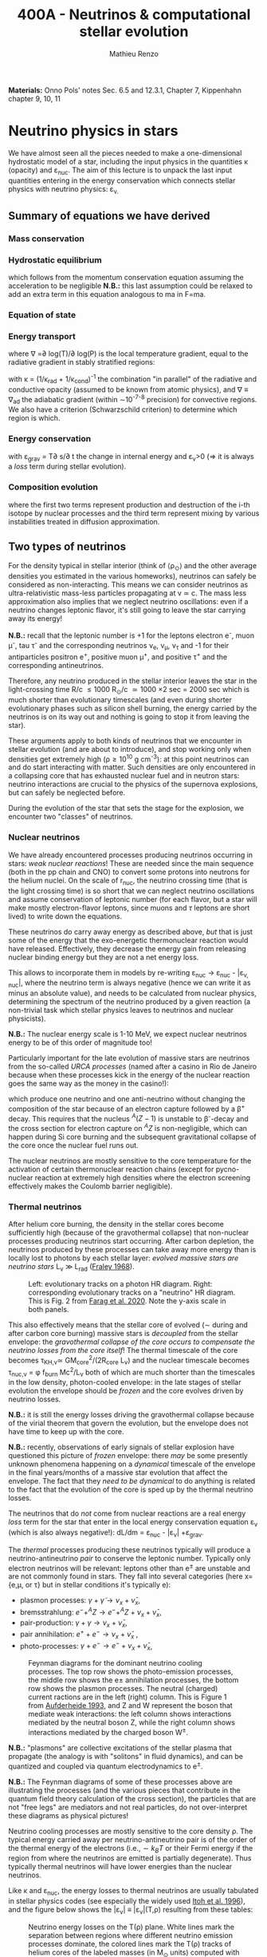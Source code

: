 #+Title: 400A - Neutrinos & computational stellar evolution
#+author: Mathieu Renzo
#+email: mrenzo@arizona.edu
#+PREVIOUS_PAGE: notes-lecture-nuclear-cycles.org
#+NEXT_PAGE: notes-lecture-radTrans.org

*Materials:*  Onno Pols' notes Sec. 6.5 and 12.3.1, Chapter 7, Kippenhahn chapter
9, 10, 11


* Neutrino physics in stars

We have almost seen all the pieces needed to make a one-dimensional
hydrostatic model of a star, including the input physics in the
quantities \kappa (opacity) and \varepsilon_{nuc}. The aim of this lecture is to unpack
the last input quantities entering in the energy conservation which
connects stellar physics with neutrino physics: \varepsilon_{\nu.}

** Summary of equations we have derived
*** Mass conservation
#+begin_latex
\begin{equation}\label{eq:mass_cont}
\frac{dr}{dm} = \frac{1}{4\pi r^{2}\rho}\ \ .
\end{equation}
#+end_latex

*** Hydrostatic equilibrium
#+begin_latex
\begin{equation}\label{eq:HSE}
\frac{dP}{dm} = -\frac{Gm}{4\pi r^{4}} \ \ ,
\end{equation}
#+end_latex
which follows from the momentum conservation equation assuming the
acceleration to be negligible *N.B.:* this last assumption could be
relaxed to add an extra term in this equation analogous to ma in F=ma.

*** Equation of state
#+begin_latex
\begin{equation}
P_\mathrm{tot} = P_\mathrm{gas} + P_\mathrm{rad} = \frac{\rho}{\mu m_{u}}k_{B}T + P_{QM} + \frac{1}{3}aT^{4}  \ \ .
\end{equation}
#+end_latex

*** Energy transport
#+begin_latex
\begin{equation}
\frac{dT}{dm} = \frac{T}{P}\frac{dP}{dm}\nabla
\end{equation}
#+end_latex
where \nabla =\partial log(T)/\partial log(P) is the local temperature gradient, equal to
the radiative gradient in stably stratified regions:
#+begin_latex
\begin{equation}
\nabla \equiv \nabla_\mathrm{rad} = \frac{3 P}{14\pi acGm T^{4}}\kappa L
\end{equation}
#+end_latex
with \kappa = (1/\kappa_{rad} + 1/\kappa_{cond})^{-1} the combination "in parallel" of the
radiative and conductive opacity (assumed to be known from atomic
physics), and \nabla \equiv \nabla_{ad} the adiabatic gradient (within \sim10^{-7-8}
precision) for convective regions. We also have a criterion
(Schwarzschild criterion) to determine which region is which.

*** Energy conservation
#+begin_latex
\begin{equation}
\frac{dL}{dm} = \varepsilon_\mathrm{nuc} -\varepsilon_{\nu} + \varepsilon_\mathrm{grav} \ \ .
\end{equation}
#+end_latex

with \varepsilon_{grav} = T\partial s/\partial t the change in internal energy and \varepsilon_{\nu}>0
(\Rightarrow it is always a /loss/ term during stellar evolution).

*** Composition evolution
#+begin_latex
\begin{equation}
\frac{dX_{i}}{dt} = A_{i}\frac{m_{u}}{\rho}\left(\sum_{k,l} r_{k,l} - \sum_{i,j} (1+\delta_{ij})r_{ij}\right) + D_\mathrm{mix}\frac{dX_{i}}{dr} \equiv \frac{dX_{i}}{dt}(T,\rho, {X_{j}}) \ \ ,
\end{equation}
#+end_latex

where the first two terms represent production and destruction of the
i-th isotope by nuclear processes and the third term represent mixing
by various instabilities treated in diffusion approximation.

** Two types of neutrinos

For the density typical in stellar interior (think of \langle\rho_{\odot}\rangle and the other
average densities you estimated in the various homeworks), neutrinos
can safely be considered as non-interacting. This means we can
consider neutrinos as ultra-relativistic mass-less particles
propagating at v \simeq c. The mass less approximation also implies that we
neglect neutrino oscillations: even if a neutrino changes leptonic
flavor, it's still going to leave the star carrying away its energy!

*N.B.:* recall that the leptonic number is +1 for the leptons electron
e^{-}, muon \mu^{-}, tau \tau^{-} and the corresponding neutrinos \nu_{e}, \nu_{\mu},
\nu_{\tau} and -1 for their antiparticles positron e^{+}, positive muon \mu^{+},
and positive \tau^{+} and the corresponding antineutrinos.

Therefore, any neutrino produced in the stellar interior leaves the
star in the light-crossing time R/c \le 1000 R_{\odot}/c \simeq 1000 \times
2 sec = 2000 sec which is much shorter than evolutionary timescales
(and even during shorter evolutionary phases such as silicon shell
burning, the energy carried by the neutrinos is on its way out and
nothing is going to stop it from leaving the star).

These arguments apply to both kinds of neutrinos that we encounter in
stellar evolution (and are about to introduce), and stop working only
when densities get extremely high (\rho\ge10^{10} g cm^{-3}): at this point
neutrinos can and do start interacting with matter. Such densities are
only encountered in a collapsing core that has exhausted nuclear fuel
and in neutron stars: neutrino interactions are crucial to the physics
of the supernova explosions, but can safely be neglected before.

During the evolution of the star that sets the stage for the
explosion, we encounter two "classes" of neutrinos.

*** Nuclear neutrinos
We have already encountered processes producing neutrinos occurring in
stars: /weak nuclear reactions/! These are needed since the main
sequence (both in the pp chain and CNO) to convert some protons into
neutrons for the helium nuclei. On the scale of r_{nuc}, the neutrino
crossing time (that is the light crossing time) is so short that we
can neglect neutrino oscillations and assume conservation of leptonic
number (for each flavor, but a star will make mostly electron-flavor
leptons, since muons and $\tau$ leptons are short lived) to write down
the equations.

These neutrinos do carry away energy as described above, /but/ that is
just some of the energy that the exo-energetic thermonuclear reaction
would have released. Effectively, they decrease the energy gain from
releasing nuclear binding energy but they are not a net energy loss.

This allows to incorporate them in models by re-writing \varepsilon_{nuc}
\rightarrow \varepsilon_{nuc} - |\varepsilon_{\nu, nuc}|, where the neutrino term is always negative
(hence we can write it as minus an absolute value), and needs to be
calculated from nuclear physics, determining the spectrum of the
neutrino produced by a given reaction (a non-trivial task which
stellar physics leaves to neutrinos and nuclear physicists).

*N.B.:* The nuclear energy scale is 1-10 MeV, we expect nuclear
neutrinos energy to be of this order of magnitude too!

Particularly important for the late evolution of massive stars are
neutrinos from the so-called /URCA processes/ (named after a casino in
Rio de Janeiro because when these processes kick in the energy of the
nuclear reaction goes the same way as the money in the casino!):
#+begin_latex
\begin{equation}
 ^{A}Z+e^{-}\rightarrow^{A}(Z-1) + \nu_{e  }\\
 ^{A}(Z-1)\rightarrow ^{A}Z+ e^{+} +\bar{\nu_{e}}
\end{equation}
#+end_latex

which produce one neutrino and one anti-neutrino without changing the
composition of the star because of an electron capture followed by a
\beta^{+} decay. This requires that the nucleus $^{A}(Z-1)$ is unstable to
\beta^{-}-decay and the cross section for electron capture on $^AZ$ is
non-negligible, which can happen during Si core burning and the
subsequent gravitational collapse of the core once the nuclear fuel
runs out.

The nuclear neutrinos are mostly sensitive to the core temperature for
the activation of certain thermonuclear reaction chains (except for
pycno-nuclear reaction at extremely high densities where the electron
screening effectively makes the Coulomb barrier negligible).

*** Thermal neutrinos
After helium core burning, the density in the stellar cores become
sufficiently high (because of the gravothermal collapse) that
non-nuclear processes producing neutrinos start occurring. After
carbon depletion, the neutrinos produced by these processes can take
away more energy than is locally lost to photons by each stellar
layer: /evolved massive stars are neutrino stars/ L_{\nu}
\gg L_{rad} ([[https://ui.adsabs.harvard.edu/abs/1968Ap%26SS...2...96F/abstract][Fraley 1968]]).

#+CAPTION: Left: evolutionary tracks on a photon HR diagram. Right: corresponding evolutionary tracks on a "neutrino" HR diagram. This is Fig. 2 from [[https://ui.adsabs.harvard.edu/abs/2020ApJ...893..133F/abstract][Farag et al. 2020]]. Note the y-axis scale in both panels.
#+ATTR_HTML: :width 100%
[[./images/neutrino_HRD.png]]


This also effectively means that the stellar core of evolved (\sim during
and after carbon core burning) massive stars is /decoupled/ from the
stellar envelope: the /gravothermal collapse of the core occurs to
compensate the neutrino losses from the core itself/! The thermal
timescale of the core becomes \tau_{KH,\nu}\simeq GM_{core}^{2}/(2R_{core} L_{\nu}) and
the nuclear timescale becomes \tau_{nuc,\nu} = \phi f_{burn} Mc^{2}/L_{\nu} both of which
are much shorter than the timescales in the low density, photon-cooled
envelope: in the late stages of stellar evolution the envelope should
be /frozen/ and the core evolves driven by neutrino losses.

*N.B.:* it is still the energy losses driving the gravothermal collapse
because of the virial theorem that govern the evolution, but the
envelope does not have time to keep up with the core.

*N.B.:* recently, observations of early signals of stellar explosion
have questioned this picture of /frozen/ envelope: there /may/ be some
presently unknown phenomena happening on a /dynamical/ timescale of the
envelope in the final years/months of a massive star evolution that
affect the envelope. The fact that they /need to be dynamical/ to do
anything is related to the fact that the evolution of the core is sped
up by the thermal neutrino losses.

The neutrinos that do /not/ come from nuclear reactions are a real
energy /loss/ term for the star that enter in the local energy
conservation equation \varepsilon_{\nu} (which is also always negative!): dL/dm =
\varepsilon_{nuc} - |\varepsilon_{\nu}| +\varepsilon_{grav}.

The /thermal/ processes producing these neutrinos typically will produce
a neutrino-antineutrino /pair/ to conserve the leptonic number.
Typically only electron neutrinos will be relevant: leptons other than
e^{\pm} are unstable and are not commonly found in stars. They fall into
several categories (here x={e,\mu, or \tau} but in stellar conditions it's
typically e):
  - plasmon processes: $\gamma + \tilde{\gamma} \rightarrow \nu_x + \bar{\nu}_x$,
  - bremsstrahlung: $e^{-} + ^{A}Z \rightarrow e^{-} + ^{A}Z + \nu_x + \bar{\nu}_x$,
  - pair-production: $\gamma + \gamma \rightarrow \nu_x + \bar{\nu}_x$,
  - pair annihilation:  $e^{+}+e^{-} \rightarrow \nu_x + \bar{\nu}_x$ ,
  - photo-processes: $\gamma +e^{-} \rightarrow e^{-} + \nu_x + \bar{\nu}_x$,

#+CAPTION: Feynman diagrams for the dominant neutrino cooling processes. The top row shows the photo-emission processes, the middle row shows the e± annihilation processes, the bottom row shows the plasmon processes. The neutral (charged) current ractions are in the left (right) column. This is Figure 1 from [[https://ui.adsabs.harvard.edu/abs/1993ApJ...411..813A/abstract][Aufderheide 1993]], and Z and W represent the boson that mediate weak interactions: the left column shows interactions mediated by the neutral boson Z, while the right column shows interactions mediated by the charged boson W^{\pm}.
#+ATTR_HTML: :width 100%
[[./images/feynman_diagram_neutrinos.png]]

*N.B.:* "plasmons" are collective excitations of the stellar plasma that
propagate (the analogy is with "solitons" in fluid dynamics), and can
be quantized and coupled via quantum electrodynamics to e^{\pm}.

*N.B.:* The Feynman diagrams of some of these processes above are
illustrating the processes (and the various pieces that contribute in
the quantum field theory calculation of the cross section), the
particles that are not "free legs" are mediators and not real
particles, do not over-interpret these diagrams as physical pictures!

Neutrino cooling processes are mostly sensitive to the core density \rho.
The typical energy carried away per neutrino-antineutrino pair is of
the order of the thermal energy of the electrons (i.e.,$\sim k_{B}T$ or
their Fermi energy if the region from where the neutrinos are emitted
is partially degenerate). Thus typically thermal neutrinos will have
lower energies than the nuclear neutrinos.

Like \kappa and \varepsilon_{nuc}, the energy losses to thermal neutrinos are usually
tabulated in stellar physics codes (see especially the widely used
[[https://ui.adsabs.harvard.edu/abs/1996ApJS..102..411I/abstract][Itoh et al. 1996]]), and the figure below shows the |\varepsilon_{\nu}|
\equiv |\varepsilon_{\nu}|(T,\rho) resulting from these tables:

#+CAPTION: Neutrino energy losses on the T(\rho) plane. White lines mark the separation between regions where different neutrino emission processes dominate, the colored lines mark the T(\rho) tracks of helium cores of the labeled masses (in M_{\odot} units) computed with MESA. Credits: R. Farmer.
#+ATTR_HTML: :width 100%
[[./images/Trho_neutrinos.png]]

* Principles of computational stellar evolution

:Quote:
"/Traditional scientific knowledge has generally taken the form of/
/either theory or experimental data. However, where theory and/
/experiment stumble, simulations may offer a third way./" - Simulation,
Johannes Lenhard et al.
:end:

We now have finally derived/discussed all the pieces of physics
necessary to compute a stellar /structure/ model, treat its nuclear
energy generation and thus driving its /evolution/.

The description we have obtained for a spherically symmetric star is
made of *five non-linear, coupled, ordinary differential equations*
(ODE) *plus the equation of state that acts as closure condition* for
the system (counting as one the differential equation for each ion
$dX_{i}/dt$). Solving these equations we can:
 1. study the interior structure of modelled stars and try to learn about
    the parts of the star that are not accessible to direct
    observations (hidden inside the photosphere)
 2. study the time evolution of modelled stars, which we cannot
    observe for real stars since most evolve way too slow for us to
    follow within our lifetimes.

However, this system of coupled, non-linear ODEs is not easily solved
by hand. Since the early days of the availability of computers in the
1960s, people have been designing and leveraging /computational
techniques/ to /numerically/ solve this system of equations (see e.g.,
[[https://ui.adsabs.harvard.edu/abs/1959ApJ...129..628H/abstract][Henyey 1959]], [[https://ui.adsabs.harvard.edu/abs/1962ApJ...135..770I/abstract][Iben & Erhman 1962]], [[https://ui.adsabs.harvard.edu/abs/1970ApJ...159..619S/abstract][Sujimoto 1970]] [[https://ui.adsabs.harvard.edu/abs/1971MNRAS.151..351E/abstract][Eggleton 1971]], [[https://ui.adsabs.harvard.edu/abs/1978ApJ...225.1021W/abstract][Weaver
et al. 1978]]). For the rest of this lecture, we are going to discuss
some general principles behind these computational techniques.

** The most important thing: /Computer simulations are not empirical evidence/

Computational techniques take a system of equations describing a
physical model (for example the equations we have derived), which
already rely on a whole variety of physical approximations (e.g.,
spherical symmetry, LTE, free-streaming neutrinos, etc.), and apply a
whole new set of /numerical/ approximations to obtain a numerical
solution.

Presumably, nature does not do /any/ of this: without opening the
philosophical question of whether nature writes down equations to
solve, it certainly does not need to make physical approximations
(while we need to do it to reason on a problem and keep it
manageable), and even less make /numerical/ approximations needed to
solve equations. At ontological level, numerical simulations are /not/
equivalent to empirical evidence! Never trust numerical results as if
they were ground truth: a computer will only do what it is told, and
we tell it our physically and numerically approximated best guess for
what we are trying to simulate which is /not/ what nature empirically
provides. I emphasize this as a person who spends most of his time
making numerical simulations! Note also how this is more general than
/just/ stellar physics: this applies to /any/ computational physics field.

Because of these, it is always crucially important to /do resolution
tests/: when performing a simulation of a physical phenomenon, you
should always test that the scientific results you obtain do not
depend on how you discretize your equations in time and space and on how
you numerically solve them. This is often a painful task, but very
important to not fool ourselves!

:Quote:
"/All models are wrong, but some are useful!/" - G. Box
:end:

In stellar physics, there is another problem: the /high non-linearity/
of the coupled system of ODEs means that there can be chaotic
behavior! A small perturbation (maybe because of a numerical error or
a small inconsistency in the tabulated input physics!) can cascade
into dramatic consequences, similar to the famous "butterfly effect"
(which was also theorized from numerical computations, but of
atmospheric physics, by [[https://en.wikipedia.org/wiki/Edward_Norton_Lorenz][E. Lorenz]]).

** Why did we limit ourselves to spherical symmetry?
Throughout the course so far we have explicitly assumed spherical
symmetry, although since the beginning we have discussed some
phenomena that can break the global spherical symmetry (e.g.,
rotation, magnetic fields, or the presence of gravity and/or
irradiation from companion stars), and we have seen phenomena (e.g.,
convection) that break the spherical symmetry locally. Without the
assumption of spherical symmetry, the equations describing our system
would become partial differential equations (PDE), changing the
mathematical and thus computational approach.

In some cases, it is possible to treat some of the non-spherical
effects by casting them in a form that still allows a 1D formalism
with ODEs (e.g., "shellular rotation" assuming that all quantities are
constant along isobars and uses P as the independent coordinate, e.g.,
[[https://ui.adsabs.harvard.edu/abs/2000A%26A...361..159M/abstract][Maeder & Meynet 2000]], or using volume-weighted equivalent potentials
accounting for the gravity of a companion star, e.g., [[https://ui.adsabs.harvard.edu/abs/2015ApJS..220...15P/abstract][Paxton et al.
2015]]). But ultimately the physics is non-spherical, so why do we
insist with this limited approximation?

The main reason is /necessity/ (see for example [[https://ui.adsabs.harvard.edu/abs/2022ApJS..262...19J/abstract][Jermyn et al. 2022
section 5.4]]) *the contrast of scale in both space and time* required to
follow the /evolution/ of a star from birth to death (or to the current
age of the Universe, whichever comes first!) *is just too large* to be
manageable with present day /and/ with foreseeable computational
capabilities.

*** Spatial scale limitations

Consider the convective envelope in the Sun. It has a Reynolds number
Re= v_{conv} \ell/\nu \sim 10^{12}, which, using Kolmogorov's model of
turbulence implies that the turbulent cascade spans a range of scales
from L to \ell with a contrast L/\ell \sim Re^{3/4} \sim 10^{9}. To resolve this
contrast in a 3D simulation we would need this number of cells /in
each direction/, meaning \sim10^{27} points.

*** Temporal scale limitations
Consider again the Sun. The free fall timescale is generously
\tau_{ff}\sim1h, and its thermal timescale is \tau_{KH}\sim1.5\times10^{7} years,
and current age is \sim 5\times10^{9} years \simeq \tau_{nuc}. In 3D we would need to
resolve the dynamics of the gas, with timesteps \Delta t \leq \tau_{ff}. Even
considering an equal sign \Delta t=\tau_{ff} (certainly insufficient to /resolve/
the dynamics of the stellar plasma), it would take \sim \tau_{Kh} / \tau_{ff} = 10^{10}
timesteps to calculate a thermal timescale and \sim \tau_{nuc} / \tau_{ff} = 10^{12}
timesteps for a nuclear timescale.

*** Present day and future prospects

The largest present day multi-dimensional stellar hydrodynamics
simulations reach maybe up to 10^{12} resolution points, and about 10^{8}
timesteps and using lower-than-realistic Reynolds number and/or
boosting the luminosity to drive dynamical effects faster than in
reality (see [[https://ui.adsabs.harvard.edu/abs/2022ApJ...928L..10A/abstract][Anders et al. 2022]] or [[https://ui.adsabs.harvard.edu/abs/2024MNRAS.531.1316T/abstract][Thompson et al. 2024]]).

Extrapolating Moore's law (the number of transistors in a CPU roughly
doubles every year) - an assumptions that is already clashing with the
engineering reality - it will take several decades to have a
numerically resolved 3D simulation of convection in a star for a
convective turnover timescale, and longer for thermal and nuclear
timescale: 1D will remain necessary, and we need to keep representing
the complex multi-scale, multi-physics, and multi-dimensional problem
of stellar evolution considering only variations along the radial
direction!

Nevertheless, 3D stellar hydrodynamics of restricted problems ("box in
a star" approach - e.g., [[https://ui.adsabs.harvard.edu/abs/2024MNRAS.533..687R/abstract][Rizzuti et al. 2024]], short timescales such as
stellar explosions - e.g., [[https://ui.adsabs.harvard.edu/abs/2021ApJ...921...28F/abstract][Fields & Couch 2021]]) are possible, and
stellar /structure/ simulations in 2D are also at the forefront of
possibilities (see e.g., [[https://ui.adsabs.harvard.edu/abs/2023A%26A...677L...5M/abstract][Mombarag et al. 2023]]).

** Boundary conditions
So, for the foreseeable future we will need 1D stellar structure and
evolution calculation using the set of equations we derived. To solve
them, we need boundary conditions. These are crucial in determining
the solution of the structure at each timestep!

For the stellar problem, we need to specify boundary conditions at two
locations.

*** Center

These are fairly intuitive:
 - r(m=0) = 0. This is necessary to keep the local density \rho \sim m/r^{3} finite.
 - L(m=0) = 0. This is necessary to keep the energy generation per
   unit volume finite (as the volume goes to zero)

However, we have 4 ODEs (plus the equations for the composition where
with the initial values of the mass fractions $X_{i}$) and these are only
two boundary conditions, so the system is still undetermined. The
central pressure and density are not a priori known (we can estimate
them, but that is not precise enough!).

*** Surface

We need to turn to the surface to get observationally informed
boundary conditions. Remember that from the point of view of a
detailed stellar evolution code, which assumes LTE to solve for the
internal structure, the "surface" (meaning: the outer boundary) is
usually defined at the photosphere. This is by definition the
"idealized" surface where T=T_{eff} which corresponds to the location
outside of which LTE is not a good assumption anymore, the radiation
field is /not/ isotropic, and the problem becomes the calculation of a
stellar /atmosphere/.

Accepting to externalize the problem of stellar atmosphere (which we
will treat in more detail [[./notes-lecture-radTrans.org][in a future lecture]]), we already have
written one of the missing outer boundary conditions at mass
coordinate equal to the total mass of the star (m=M):
 - T(m=M) = T_{eff}, where T_{eff} is /defined/ as the temperature of a black
   body producing the same luminosity as the star: L=4\pi R^{2}\sigma T_{eff}
   with R=r(M).

For the final missing boundary condition, we need to specify the outer
pressure P(r=R) at R=r(M). This typically comes from imposing a /smooth/
transition from the stellar interior (inside, T \ge T_{eff}) and the
stellar atmosphere (outside, T \le T_{edd}), which requires calculating the
pressure in the stellar atmosphere where the assumptions we made so
far, and consequently the equations we wrote do not hold.

:Question:
- *Q*: Why should P be smooth? (*Hint:* think of dP/dr!)
:end:

** Solving strategies
Let's assume we have a way to specify P(r=R), and postpone the
discussion of stellar atmosphere to a [[./notes-lecture-radTrans.org][future lecture]]. We then have 4
coupled non-linear ODEs with 4 boundary conditions (2 at the center
and 2 at the surface), and the EOS as a closure condition. We also
have a set of equations for the composition with initial values
assumed to be known $X_{i}(t=0)$. How can we solve this coupled
non-linear system numerically?

*** Discretization
First, to represent the system of equations in a computer we want to
discretize them, that is convert every derivative into a /finite
difference/. This can be done in various ways, each with specific
advantages and disadvantages. The simplest is a first-order forward
discretization of the form:

#+begin_latex
\begin{equation}
\frac{df}{dx} \rightarrow \frac{f(x_{k+1})-f(x_{k})}{x_{k+1}-x_{k}} \ \ ,
\end{equation}
#+end_latex
where f and x are a generic function and variable, and the index k
labels the discretized points.

For example, if x=m, the index k will label which cell of the
mass-coordinate "mesh" we are considering and m_{k+1} - m_{k} = \Delta m_{k} is the
local resolution in mass at location k, while if x=t, then k will
label the "timestep" we are considering, and t_{k+1}-t_{k} = \Delta t_{k+1} is the
timestep size.

*N.B.:* typically both the spatial resolution \Delta m_{k} and the temporal
resolution \Delta t_{k} are /adaptive/, meaning the stellar evolution code will
put more mesh points where / take more timesteps when quantities vary
more rapidly. This is necessary to deal with the large dynamic range
of multiple quantities.

*N.B.:* Nature \gg numerical models, because nature does not need to do
this!

#+CAPTION: Schematic representation of the spatial mesh in MESA. Intensive quantities (T, \rho, P) that do not depend on the amount matter are defined at the cell "center", while extensive quantities (m, L) are defined at the cell "boundaries". This is Figure 9 in [[https://ui.adsabs.harvard.edu/abs/2011ApJS..192....3P/abstract][Paxton et al. 2011]].
#+ATTR_HTML: :width 100%
[[./images/mesh.png]]

By discretizing the ODEs we can rewrite them as algebraic equations:

#+begin_latex
\begin{equation}
\frac{dm}{dr}=4\pi r^2\rho   \Leftrightarrow   \ln(r_k) = \frac{1}{3}\ln\left( r_{k+1}^{3} +\frac{3}{4\pi}\frac{dm_k}{\rho_k}\right)
\end{equation}

\begin{equation}
\frac{dP}{dr}=-\frac{Gm(r)\rho}{r^2} \Leftrightarrow \frac{P_{k-1} - P_k}{0.5(dm_{k-1} - dm_k)} = - \frac{G m_k}{4\pi r_k^4} \\
\end{equation}

\begin{equation}
\frac{dT}{dr} = - \frac{3}{16\pi a c}\frac{\kappa\rho L}{r^2 T^3} \,\mathrm{or}\, \frac{dT}{dr}\bigg|_\mathrm{ad}  \Leftrightarrow \frac{T_{k-1} - T_k}{(dm_{k-1} - dm_k)/2} = -\nabla_{T,k}\left(\frac{dP}{dm}\bigg|_k\right)\frac{\tilde{T_k}}{\tilde{P_k}} \\
\end{equation}

\begin{equation}
\frac{dL}{dr}=4\pi r^{2}\rho (\varepsilon_\mathrm{nuc} - \varepsilon_{\nu} +\varepsilon_\mathrm{grav})  \Leftrightarrow L_k-L_{k+1} = dm_k (\varepsilon_\mathrm{nuc}-\varepsilon_\nu + \varepsilon_\mathrm{grav})
\end{equation}

\begin{equation}
P\equiv P(\rho,\mu,T)  \Leftrightarrow  P\equiv P(\rho,\mu,T)
\end{equation}

\begin{equation}
\frac{dX_i}{dt}\bigg|_{r} = \left[ \sum\limits_{j,k} \mathcal{P}_{j,k \rightarrow i}(T,\rho)
    -\sum\limits_{k} \mathcal{D}_{i,k}(T,\rho)\right] + \left( D_i
    \nabla^2X_i\phantom{\bigg|} \right)\\
\Updownarrow \\
   X_{i,k}(t_n+\Delta t_{n+1}) = X_{i,k}(t_n) + \Delta
    t_{n+1}\left(\frac{dX_{i,k}}{dt}\right)_\mathrm{nuc} +
    \frac{\left(X_{i,k}-X_{i,k-1} \right)D_{k}\Delta t_{n+1}}{0.5(dm_{k-1} - dm_k)}
\end{equation}
#+end_latex

Where, when going from the physical model to the
numerical implementation:
- we use m rather than r as independent coordinate [[./notes-lecture-HSE.org::*Lagrangian and Eulerian coordinates][as expected]];
- the mass continuity if re-formulated in terms of natural logarithm
  or r instead or r itself (to keep numbers smaller);
- the EOS, \kappa, \varepsilon_{nuc,}, and \varepsilon_{\nu} represent input physics that we borrow
  from other fields, and typically are /tabulated/ as a function of T,
  \rho or equivalent pairs of variables.

Now that we have transformed a set of ODEs into a set of algebraic
equations, the stellar structure and evolution problem is reduced to
solving a matrix equation:

#+CAPTION: Section of an example of the matrix to solve. Black dots are non-zero entries, meaning the variables are coupled by an equation. Vertical dashed lines denote blocks of the matrix for cell =k-1=, =k=, and =k+1= respectively, red dotted lines separate structural variables and compositional variables. This is Fig. 47 of [[https://ui.adsabs.harvard.edu/abs/2013ApJS..208....4P/abstract][Paxton et al. 2013]].
#+ATTR_HTML: :width 100%
[[./images/matrix_mesa.png]]

Writing this in a symbolic compact form we an array of quantities X(t)
of length equal to the number of mesh points for our spatial
discretization times the number of variables, and a matrix A which
represents how all the entries of X are coupled to each other in the
algebraic form of the equations: AX(t_{k}) = X(t_{k+1}).

To solve this we could consider two approaches:
- *Explicit methods*: in this case X(t_{k+1}) is expressed as a function of
  X(t_{k}). This however will require resolving the /local/ dynamics (and
  be limited by the sound crossing time), making it impossible to perform a
  calculation for the /evolution/ of the star
- *Implicit methods:* in this case we write a function F(X(t_{k}), X(t_{k+1}))
  = 0 (e.g., F(X(t_{k}), X(t_{k+1})) \equiv AX(t_{k}) - X(t_{k+1}) = 0), and by solving the homogeneous
  equation we have obtained we derive X(t_{k+1}). Implicit methods are
  preferred in stellar evolution as they are not limited by the sound
  crossing time.

*** Solver

For each of these methods, we still need to specify a numerical
solver. Typically stellar evolution codes rely on generalized first
order Newton Raphson solvers, which find the zeros of a function
starting from an initial guess and then computing its derivative to
create a better second guess:

#+CAPTION: Animation of the Newton-Raphson method to find the zero of a function y=f(x) in one dimension through tangent approximations (from [[https://en.wikipedia.org/wiki/Newton's_method][Wikipedia]]).
#+ATTR_HTML: :width 100%
[[https://upload.wikimedia.org/wikipedia/commons/e/e0/NewtonIteration_Ani.gif]]

*** Shooting method vs. Henyey method
There is a peculiarity in the way we built the system of equations to
be solved: we have two boundary conditions at one edge of the (one dimensional) domain
(the center), and one set at the other edge (the surface).

Historically, the first computations of stellar models would use a
"shooting method": integrate numerically from the center outward, and
verify how far from the outer boundary conditions the solution lands,
based on the distance, calculate a correction on the initial guess,
and iterate. This was computationally expensive, and would require
many iterations before the solution build "inside out" would be
sufficiently good.

In the late 1960s, [[https://en.wikipedia.org/wiki/Louis_G._Henyey][L. Henyey]] designed an alternative solving strategy,
which was rapidly adopted by others and is still widely used today.
The key idea was to not start computing the variables inside out, but
instead, make an initial guess for the entire domain (typically the
initial guess can be the solution for the previous timestep!), and
calculate a correction not based on the distance between the solution
and the outer boundary condition only, but based on both boundaries at
the same time!

*N.B.:* for a biased overview of the evolution of the field of
computational stellar physics by one of the "founding fathers" of the
field, see this [[https://www.aip.org/history-programs/niels-bohr-library/oral-histories/5091][1978 interview to R. Kippenhahn]].

*** Evolution splitting
One final peculiarity of the stellar structure and evolution problem
is that the evolution is /slow/ and driven by nuclear physics, which
provides some of the hardest equations to solve, because they are
extremely /stiff/. Mathematically, this means the eigenvalues of the
nuclear physics part of the problem have very different norms, making
it challenging to design numerical algorithm that can find all the
eigenvalues efficiently. Physically, this is because many reactions
have extreme temperature sensitivities (because of the Coulomb
barriers and the tunneling probability).

The clear separation of timescales for the structure and evolution
(\tau_{ff} \ll \tau_{KH }\ll \tau_{nuc}) allows for one more trick, so called
"evolution splitting": one can compute the /structure/ of the star
assuming fixed composition, then /evolve/ the composition with that
fixed structure (meaning T, and \rho), and iterate computing a new
structure with the updated composition. This allows to separate the
problem and can make it more tractable.

** Open science: [[https://docs.mesastar.org/en/latest/][MESA]] and =MESA-web=

:Quote:
"/An algorithm must be seen to be believed/" - D. Knuth
:end:

The discussion above is an attempt to highlight the general principles
and technical aspects specific of computational stellar structure and
evolution without narrowing down to a specific code. Historically,
many groups independently developed computer codes to solve the
stellar structure and evolution problem, and only few universities
would have the computing power to run them. In the 1960s-1980s, even
if the group leaders may have been willing to share their codes upon
request, all the algorithmic details would typically be hidden from
the scientific community, and considered as technicalities. Many of
the people actually /writing/ the code and /implementing the algorithms/
were women, and their contribution has been under-appreciated because
of this attitude of considering algorithms as technicalities.

Still today, the algorithmic details of many codes are only known to
the inner circle of the group owning the code. In 2011, an
independently wealthy computer-scientist-turned-astrophysicist free
from the publish-or-perish academic mentality named [[https://en.wikipedia.org/wiki/Bill_Paxton_(computer_scientist)][Bill Paxton]], with
the collaboration of a large group of theoretical and computational
astrophysicists (notably, P. Eggleton who provided his code as a
starting point), developed a new open-source, multi-purpose, and
community driven stellar structure and evolution code, called =MESA=.
Because this is the tool I use, and the only one I can really inspect,
a lot of my intuition on the numerical methods and computational
aspects is tied to this particular code. The =MESA-web= interface you
have been using is just a predefined setup of this very flexible and
modular code designed for educational applications: you have been
using a bleeding edge research tools!

The release of this code, together with a change in perspective from
funding agencies and a general push towards open-science and
open-know-how (which necessarily require to get a handle on the
algorithmic details), has significantly changed the field of
theoretical and computational stellar evolution. Other codes ("the
GENEVA code" - a.k.a. GENEC, "the Frascati code" - a.k.a. FRANEC, "the
Cambridge code", KEPLER, HOSHI, etc.) are progressively opening up,
and at the very least being forced to compare their results with MESA.

*N.B.:* the fact that most codes don't even have a name and are
identified with the institution where they are mainly developed is an
indication of the secrecy behind the computational aspects: you had to
be at the right place to get a handle on all the details!

This openness allows finally to check /systematic modeling errors/ that
arise from algorithmic and numerical choices that may differ even for
the same physical assumptions and input physics. This has enabled
progress, revealed (always existing) bugs in MESA and in other codes,
and overall improved the state of this field.

*N.B.:* Multiple independent codes are needed to cross-check and
validate results. The exponential growth of the community of users of
the MESA code has almost become a problem by quenching the use of
other codes in this problem space!

** Summary
 1. take a star, which is a complex multi-scale, multi-physics,
    multi-dimensional object
 2. obtain from other fields of physics input for \varepsilon_{nuc}, \varepsilon_{\nu},
    \kappa, and the EOS
 3. write down an approximate physical model assuming spherical
    symmetry, going from a multi-dimensional object to a continuous
    line along a spatial direction
 4. discretize that line into "chunks" of (variable) size \Delta m_{k}
 5. use an implicit first-order generalized Newton-Raphson solver to
    determine how variables at the points \Delta m_{k} vary within discrete
    (variable) time interval \Delta t_{k}.
 6. *make sure that the scientific results you obtain do not depend on
    any of steps 2-5*.

* Population synthesis

As we saw since the [[./notes-lecture-CMD-HRD.org][lecture on the CMD/HRD]], in stellar physics it is
often necessary to rely on /population studies/ to infer something about
the physics of the star. Moreover, when thinking about galaxies (e.g.,
integrated light from a far away galaxy where not all stars are
resolved), we definitely need /populations/. Population studies are also
needed to predict /rates/ of phenomena (e.g., supernovae, gravitational
wave mergers, etc.).

The practice of /combining/ many stellar models to make a population is
generally referred to as /population synthesis/. This can be done with
/detailed/ models, such as the one coming from codes that solve the
equations of stellar structure (e.g., MESA, KEPLER, FRANEC, PARSEC,
HOSHI, etc.).

*N.B.:* These codes being 1D typically are /relatively/ cheap to run,
about ~1-10\times CPUh per model.

However, often there are many things one may want to change for /fixed/
stellar evolution (e.g., the initial distribution of stars, or their
metallicity distribution, or how they interact in binaries or higher
multiplicity systems), and recomputing all the models is not
necessary.

Since the 1990s, there has been the development of "semi-analytic"
techniques based on implementing polynomial fits to a set of stellar
models (e.g., [[https://ui.adsabs.harvard.edu/abs/1998MNRAS.298..525P/abstract][Pols et al. 1998]]), and use these to simulate the
evolution of stars - producing a /rapid/ population synthesis. Coupling
these to analytic models for the interaction of binaries (which are
used by detailed stellar codes too!), one can get /rapid/ population
synthesis.

*N.B.:* In these codes the stellar structure problem is "pre-solved" and
the use of semi-analytic fitting formulae to those solutions saves a
lot of time, going from 10s of CPUh per star/binary to \sim100
CPU-millisecond per star/binary.

More recently, there has been a move to use directly tabulated results
from detailed stellar evolution codes, instead of analytic fits to
those tables, which allows to track more details (and more easily
update the stellar models) for a small computational price that is now
affordable.

Below is an (incomplete, biased) list of some of these codes.

** Semi-analytic approach to population synthesis

 - BSE: the forefather of many, see [[https://ui.adsabs.harvard.edu/abs/2002MNRAS.329..897H/abstract][Hurley 2002]] and references therein (*N.B.:* not /all/ rapid population synthesis codes)
 - [[https://cosmic-popsynth.github.io/][COSMIC]]: Open source and open development, =pip= installable
 - [[https://compas.science/][COMPAS]]: Open source
 - [[https://binary_c.gitlab.io/][=binary_c=]]: Open source, python front-end available, can be [[https://r-izzard.surrey.ac.uk/cgi-bin/binary5.cgi][run on online]] (similar to =MESA-web=)
 - ...

** Pre-computed and tabulated or hybrid codes
 - [[https://posydon.org/][POSYDON]] (=MESA= tables of models, open source)
 - BPASS (Based on models from "the Cambridge code")
 - ComBiNe (=BEC= tables of models)
 - METISSE (=MESA= tables of models, open source)
 - MINT (= =binary_c= + =MESA= tables of models, not yet public)
 - [[https://web.oapd.inaf.it/mapelli/SEVN.tar.gz][SEVN]] (based on =PARSEC/FRANEC= tables of models, open source)
 - ...

* Homework: preparation for in class activity
 In two weeks from now we are going to do a class activity to piece
 together all the things we have learned so far and describe the
 evolution of single, non-rotating stars with /your/ =MESA-web=-produced
 models! Although we will stay close to the textbook stellar
 evolution, this activity is similar to actually doing research with
 stellar models: you compute a model, and see if it makes physical
 sense based on physical intuition and contextual knowledge -- keeping
 in mind that models can and do produce numerical nonsense
 occasionally, and one has to be careful to not fool oneself!
 Typically in research I will ran further models changing the input to
 test my interpretation, run numerical tests (change the spatial and
 temporal resolution for example), and iterate.

 This preparation homework is not graded, I just ask you to gather
 these models that we will discuss in class. Each student will have
 one (randomly assigned) mass to run with MESA web, you will need to
 download and unzip on your laptop and have it ready by
 <2024-10-22 Tue>.

 In class, you will gather in groups based on the masses you have run,
 and be discuss among yourselves why the evolution proceeds the way it
 does, whether you think it is physical or numerical artifacts, and we
 will then discuss some of these models with the whole class.

 We will mostly used the "movies" that =MESA-web= produces for you, but
 feel free to prepare to read profile files and/or history files in a
 script and plot other things to better understand what goes on.

 *N.B.:* The =MESA-web= interface can get clogged if you all ask
 calculations the night before, so please to this well ahead - it's
 just filling an online form!

 *N.B.:* for the sake of having a uniform set of models to discuss,
 please use the options listed below for your =MESA-web= submission (I
 listed all options but the mass and highlighted in *bold* the ones to
 change w.r.t. the defaults).

 *N.B.:* if the models below do not reach the desired stopping
 condition, feel free to try again with different parameters
 (especially "Variance Control Target" and "Mesh Delta Coefficient"
 which control the temporal and spatial resolution, lower means higher
 resolution for both). Please keep the first model around too for the
 in class activity.

** Initial mass M\le 7M_{\odot}
    - *Nuclear Reaction Network*: =approx21=

*** Stopping condition log(\rho_{center}/([g cm^{-3}]))\ge10
    Not all models may successfully reach this condition. We will have
    a chance to discuss "failed" models!

** Initial mass M>7M_{\odot}
    - *Nuclear Reaction Network*: =approx21=
    - *Semi-Convection Alpha*: 0
    - *Thermohaline Alpha*: 0
    - *Red Giant Branch Wind Scheme*: Dutch (this specifies stellar winds)
    - *RGB Wind Scaling Factor*: 0.8
    - *Asymptotic Giant Branch Wind Scheme*: Dutch
    - *AGB Wind Scaling Factor*: 0.8

*** Stopping condition: iron core collapse (default) value =1e8=
   The value specified the speed of collapse that the iron core needs
   to reach before the model stops. Usually by this point of the
   evolution \rho is so high that \nu interactions start to matter, the EOS
   is not that of an ideal quantum gas + radiation, and the time left
   before a NS is formed is of order of \sim100 milliseconds (see also
   [[./notes-lecture-SNe.org][lecture on supernovae]]).

   Not all models may successfully reach this condition. We will have
   a chance to discuss "failed" models!
